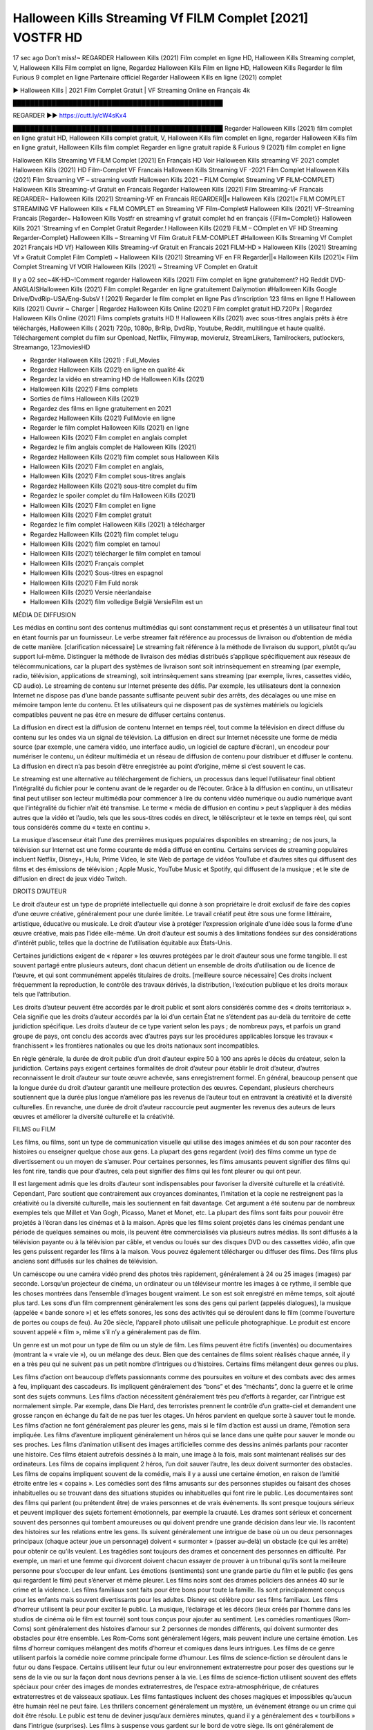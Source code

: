 Halloween Kills Streaming Vf FILM Complet [2021] VOSTFR HD
==============================================================================================
17 sec ago Don’t miss!~ REGARDER Halloween Kills (2021) Film complet en ligne HD, Halloween Kills Streaming complet, V, Halloween Kills Film complet en ligne, Regardez Halloween Kills Film en ligne HD, Halloween Kills Regarder le film Furious 9 complet en ligne Partenaire officiel Regarder Halloween Kills en ligne (2021) complet

► Halloween Kills | 2021 Film Complet Gratuit | VF Streaming Online en Français 4k

█████████████████████████████████████████████████

REGARDER ▶️▶️ https://cutt.ly/cW4sKx4

█████████████████████████████████████████████████
Regarder Halloween Kills (2021) film complet en ligne gratuit HD, Halloween Kills complet gratuit, V, Halloween Kills film complet en ligne, regarder Halloween Kills film en ligne gratuit, Halloween Kills film complet Regarder en ligne gratuit rapide & Furious 9 (2021) film complet en ligne

Halloween Kills Streaming Vf FILM Complet [2021] En Français HD
Voir Halloween Kills streaming VF 2021 complet
Halloween Kills (2021) HD Film-Complet VF Francais
Halloween Kills Streaming VF -2021 Film Complet
Halloween Kills (2021) Film Streaming VF – streaming vostfr
Halloween Kills 2021 – FILM Complet Streaming VF
FILM-COMPLET} Halloween Kills Streaming-vf Gratuit en Francais
Regarder Halloween Kills (2021) Film Streaming-vF Francais
REGARDER~ Halloween Kills (2021) Streaming-VF en Francais
REGARDER||« Halloween Kills [2021]« FILM COMPLET STREAMING VF
Halloween Kills « FILM COMPLET en Streaming VF
Film-Complet# Halloween Kills (2021) VF-Streaming Francais
[Regarder~ Halloween Kills Vostfr en streaming vf gratuit complet hd en français
{{Film=Complet}} Halloween Kills 2021 `Streaming vf en Complet Gratuit
Regarder.! Halloween Kills (2021) FILM – COmplet en VF HD Streaming
Regarder-Complet} Halloween Kills – Streaming Vf Film Gratuit
FILM-COMPLET #Halloween Kills Streaming Vf Complet 2021 Français HD
Vf} Halloween Kills Streaming-vf Gratuit en Francais 2021
FILM-HD » Halloween Kills (2021) Streaming Vf » Gratuit Complet
Film Complet) ~ Halloween Kills (2021) Streaming VF en FR
Regarder||« Halloween Kills [2021]« Film Complet Streaming Vf
VOIR Halloween Kills (2021) ~ Streaming VF Complet en Gratuit

Il y a 02 sec~4K-HD~!Comment regarder Halloween Kills (2021) Film complet en ligne gratuitement? HQ Reddit DVD-ANGLAISHalloween Kills (2021) Film complet Regarder en ligne gratuitement Dailymotion #Halloween Kills Google Drive/DvdRip-USA/Eng-SubsV ! (2021) Regarder le film complet en ligne Pas d’inscription 123 films en ligne !! Halloween Kills (2021) Ouvrir ~ Charger | Regardez Halloween Kills Online (2021) Film complet gratuit HD.720Px | Regardez Halloween Kills Online (2021) Films complets gratuits HD !! Halloween Kills (2021) avec sous-titres anglais prêts à être téléchargés, Halloween Kills ( 2021) 720p, 1080p, BrRip, DvdRip, Youtube, Reddit, multilingue et haute qualité. Téléchargement complet du film sur Openload, Netflix, Filmywap, movierulz, StreamLikers, Tamilrockers, putlockers, Streamango, 123moviesHD

* Regarder Halloween Kills (2021) : Full_Movies

* Regardez Halloween Kills (2021) en ligne en qualité 4k

* Regardez la vidéo en streaming HD de Halloween Kills (2021)

* Halloween Kills (2021) Films complets

* Sorties de films Halloween Kills (2021)

* Regardez des films en ligne gratuitement en 2021

* Regardez Halloween Kills (2021) FullMovie en ligne

* Regarder le film complet Halloween Kills (2021) en ligne

* Halloween Kills (2021) Film complet en anglais complet

* Regardez le film anglais complet de Halloween Kills (2021)

* Regardez Halloween Kills (2021) film complet sous Halloween Kills

* Halloween Kills (2021) Film complet en anglais,

* Halloween Kills (2021) Film complet sous-titres anglais

* Regardez Halloween Kills (2021) sous-titre complet du film

* Regardez le spoiler complet du film Halloween Kills (2021)

* Halloween Kills (2021) Film complet en ligne

* Halloween Kills (2021) Film complet gratuit

* Regardez le film complet Halloween Kills (2021) à télécharger

* Regardez Halloween Kills (2021) film complet telugu

* Halloween Kills (2021) film complet en tamoul

* Halloween Kills (2021) télécharger le film complet en tamoul

* Halloween Kills (2021) Français complet

* Halloween Kills (2021) Sous-titres en espagnol

* Halloween Kills (2021) Film Fuld norsk

* Halloween Kills (2021) Versie néerlandaise

* Halloween Kills (2021) film volledige België VersieFilm est un

MÉDIA DE DIFFUSION

Les médias en continu sont des contenus multimédias qui sont constamment reçus et présentés à un utilisateur final tout en étant fournis par un fournisseur. Le verbe streamer fait référence au processus de livraison ou d’obtention de média de cette manière. [clarification nécessaire] Le streaming fait référence à la méthode de livraison du support, plutôt qu’au support lui-même. Distinguer la méthode de livraison des médias distribués s’applique spécifiquement aux réseaux de télécommunications, car la plupart des systèmes de livraison sont soit intrinsèquement en streaming (par exemple, radio, télévision, applications de streaming), soit intrinsèquement sans streaming (par exemple, livres, cassettes vidéo, CD audio). Le streaming de contenu sur Internet présente des défis. Par exemple, les utilisateurs dont la connexion Internet ne dispose pas d’une bande passante suffisante peuvent subir des arrêts, des décalages ou une mise en mémoire tampon lente du contenu. Et les utilisateurs qui ne disposent pas de systèmes matériels ou logiciels compatibles peuvent ne pas être en mesure de diffuser certains contenus.

La diffusion en direct est la diffusion de contenu Internet en temps réel, tout comme la télévision en direct diffuse du contenu sur les ondes via un signal de télévision. La diffusion en direct sur Internet nécessite une forme de média source (par exemple, une caméra vidéo, une interface audio, un logiciel de capture d’écran), un encodeur pour numériser le contenu, un éditeur multimédia et un réseau de diffusion de contenu pour distribuer et diffuser le contenu. La diffusion en direct n’a pas besoin d’être enregistrée au point d’origine, même si c’est souvent le cas.

Le streaming est une alternative au téléchargement de fichiers, un processus dans lequel l’utilisateur final obtient l’intégralité du fichier pour le contenu avant de le regarder ou de l’écouter. Grâce à la diffusion en continu, un utilisateur final peut utiliser son lecteur multimédia pour commencer à lire du contenu vidéo numérique ou audio numérique avant que l’intégralité du fichier n’ait été transmise. Le terme « média de diffusion en continu » peut s’appliquer à des médias autres que la vidéo et l’audio, tels que les sous-titres codés en direct, le téléscripteur et le texte en temps réel, qui sont tous considérés comme du « texte en continu ».

La musique d’ascenseur était l’une des premières musiques populaires disponibles en streaming ; de nos jours, la télévision sur Internet est une forme courante de média diffusé en continu. Certains services de streaming populaires incluent Netflix, Disney+, Hulu, Prime Video, le site Web de partage de vidéos YouTube et d’autres sites qui diffusent des films et des émissions de télévision ; Apple Music, YouTube Music et Spotify, qui diffusent de la musique ; et le site de diffusion en direct de jeux vidéo Twitch.

DROITS D’AUTEUR

Le droit d’auteur est un type de propriété intellectuelle qui donne à son propriétaire le droit exclusif de faire des copies d’une œuvre créative, généralement pour une durée limitée. Le travail créatif peut être sous une forme littéraire, artistique, éducative ou musicale. Le droit d’auteur vise à protéger l’expression originale d’une idée sous la forme d’une œuvre créative, mais pas l’idée elle-même. Un droit d’auteur est soumis à des limitations fondées sur des considérations d’intérêt public, telles que la doctrine de l’utilisation équitable aux États-Unis.

Certaines juridictions exigent de « réparer » les œuvres protégées par le droit d’auteur sous une forme tangible. Il est souvent partagé entre plusieurs auteurs, dont chacun détient un ensemble de droits d’utilisation ou de licence de l’œuvre, et qui sont communément appelés titulaires de droits. [meilleure source nécessaire] Ces droits incluent fréquemment la reproduction, le contrôle des travaux dérivés, la distribution, l’exécution publique et les droits moraux tels que l’attribution.

Les droits d’auteur peuvent être accordés par le droit public et sont alors considérés comme des « droits territoriaux ». Cela signifie que les droits d’auteur accordés par la loi d’un certain État ne s’étendent pas au-delà du territoire de cette juridiction spécifique. Les droits d’auteur de ce type varient selon les pays ; de nombreux pays, et parfois un grand groupe de pays, ont conclu des accords avec d’autres pays sur les procédures applicables lorsque les travaux « franchissent » les frontières nationales ou que les droits nationaux sont incompatibles.

En règle générale, la durée de droit public d’un droit d’auteur expire 50 à 100 ans après le décès du créateur, selon la juridiction. Certains pays exigent certaines formalités de droit d’auteur pour établir le droit d’auteur, d’autres reconnaissent le droit d’auteur sur toute œuvre achevée, sans enregistrement formel. En général, beaucoup pensent que la longue durée du droit d’auteur garantit une meilleure protection des œuvres. Cependant, plusieurs chercheurs soutiennent que la durée plus longue n’améliore pas les revenus de l’auteur tout en entravant la créativité et la diversité culturelles. En revanche, une durée de droit d’auteur raccourcie peut augmenter les revenus des auteurs de leurs œuvres et améliorer la diversité culturelle et la créativité.

FILMS ou FILM

Les films, ou films, sont un type de communication visuelle qui utilise des images animées et du son pour raconter des histoires ou enseigner quelque chose aux gens. La plupart des gens regardent (voir) des films comme un type de divertissement ou un moyen de s’amuser. Pour certaines personnes, les films amusants peuvent signifier des films qui les font rire, tandis que pour d’autres, cela peut signifier des films qui les font pleurer ou qui ont peur.

Il est largement admis que les droits d’auteur sont indispensables pour favoriser la diversité culturelle et la créativité. Cependant, Parc soutient que contrairement aux croyances dominantes, l’imitation et la copie ne restreignent pas la créativité ou la diversité culturelle, mais les soutiennent en fait davantage. Cet argument a été soutenu par de nombreux exemples tels que Millet et Van Gogh, Picasso, Manet et Monet, etc. La plupart des films sont faits pour pouvoir être projetés à l’écran dans les cinémas et à la maison. Après que les films soient projetés dans les cinémas pendant une période de quelques semaines ou mois, ils peuvent être commercialisés via plusieurs autres médias. Ils sont diffusés à la télévision payante ou à la télévision par câble, et vendus ou loués sur des disques DVD ou des cassettes vidéo, afin que les gens puissent regarder les films à la maison. Vous pouvez également télécharger ou diffuser des films. Des films plus anciens sont diffusés sur les chaînes de télévision.

Un caméscope ou une caméra vidéo prend des photos très rapidement, généralement à 24 ou 25 images (images) par seconde. Lorsqu’un projecteur de cinéma, un ordinateur ou un téléviseur montre les images à ce rythme, il semble que les choses montrées dans l’ensemble d’images bougent vraiment. Le son est soit enregistré en même temps, soit ajouté plus tard. Les sons d’un film comprennent généralement les sons des gens qui parlent (appelés dialogues), la musique (appelée « bande sonore ») et les effets sonores, les sons des activités qui se déroulent dans le film (comme l’ouverture de portes ou coups de feu). Au 20e siècle, l’appareil photo utilisait une pellicule photographique. Le produit est encore souvent appelé « film », même s’il n’y a généralement pas de film.

Un genre est un mot pour un type de film ou un style de film. Les films peuvent être fictifs (inventés) ou documentaires (montrant la « vraie vie »), ou un mélange des deux. Bien que des centaines de films soient réalisés chaque année, il y en a très peu qui ne suivent pas un petit nombre d’intrigues ou d’histoires. Certains films mélangent deux genres ou plus.

Les films d’action ont beaucoup d’effets passionnants comme des poursuites en voiture et des combats avec des armes à feu, impliquant des cascadeurs. Ils impliquent généralement des “bons” et des “méchants”, donc la guerre et le crime sont des sujets communs. Les films d’action nécessitent généralement très peu d’efforts à regarder, car l’intrigue est normalement simple. Par exemple, dans Die Hard, des terroristes prennent le contrôle d’un gratte-ciel et demandent une grosse rançon en échange du fait de ne pas tuer les otages. Un héros parvient en quelque sorte à sauver tout le monde. Les films d’action ne font généralement pas pleurer les gens, mais si le film d’action est aussi un drame, l’émotion sera impliquée. Les films d’aventure impliquent généralement un héros qui se lance dans une quête pour sauver le monde ou ses proches. Les films d’animation utilisent des images artificielles comme des dessins animés parlants pour raconter une histoire. Ces films étaient autrefois dessinés à la main, une image à la fois, mais sont maintenant réalisés sur des ordinateurs. Les films de copains impliquent 2 héros, l’un doit sauver l’autre, les deux doivent surmonter des obstacles. Les films de copains impliquent souvent de la comédie, mais il y a aussi une certaine émotion, en raison de l’amitié étroite entre les « copains ». Les comédies sont des films amusants sur des personnes stupides ou faisant des choses inhabituelles ou se trouvant dans des situations stupides ou inhabituelles qui font rire le public. Les documentaires sont des films qui parlent (ou prétendent être) de vraies personnes et de vrais événements. Ils sont presque toujours sérieux et peuvent impliquer des sujets fortement émotionnels, par exemple la cruauté. Les drames sont sérieux et concernent souvent des personnes qui tombent amoureuses ou qui doivent prendre une grande décision dans leur vie. Ils racontent des histoires sur les relations entre les gens. Ils suivent généralement une intrigue de base où un ou deux personnages principaux (chaque acteur joue un personnage) doivent « surmonter » (passer au-delà) un obstacle (ce qui les arrête) pour obtenir ce qu’ils veulent. Les tragédies sont toujours des drames et concernent des personnes en difficulté. Par exemple, un mari et une femme qui divorcent doivent chacun essayer de prouver à un tribunal qu’ils sont la meilleure personne pour s’occuper de leur enfant. Les émotions (sentiments) sont une grande partie du film et le public (les gens qui regardent le film) peut s’énerver et même pleurer. Les films noirs sont des drames policiers des années 40 sur le crime et la violence. Les films familiaux sont faits pour être bons pour toute la famille. Ils sont principalement conçus pour les enfants mais souvent divertissants pour les adultes. Disney est célèbre pour ses films familiaux. Les films d’horreur utilisent la peur pour exciter le public. La musique, l’éclairage et les décors (lieux créés par l’homme dans les studios de cinéma où le film est tourné) sont tous conçus pour ajouter au sentiment. Les comédies romantiques (Rom-Coms) sont généralement des histoires d’amour sur 2 personnes de mondes différents, qui doivent surmonter des obstacles pour être ensemble. Les Rom-Coms sont généralement légers, mais peuvent inclure une certaine émotion. Les films d’horreur comiques mélangent des motifs d’horreur et comiques dans leurs intrigues. Les films de ce genre utilisent parfois la comédie noire comme principale forme d’humour. Les films de science-fiction se déroulent dans le futur ou dans l’espace. Certains utilisent leur futur ou leur environnement extraterrestre pour poser des questions sur le sens de la vie ou sur la façon dont nous devrions penser à la vie. Les films de science-fiction utilisent souvent des effets spéciaux pour créer des images de mondes extraterrestres, de l’espace extra-atmosphérique, de créatures extraterrestres et de vaisseaux spatiaux. Les films fantastiques incluent des choses magiques et impossibles qu’aucun être humain réel ne peut faire. Les thrillers concernent généralement un mystère, un événement étrange ou un crime qui doit être résolu. Le public est tenu de deviner jusqu’aux dernières minutes, quand il y a généralement des « tourbillons » dans l’intrigue (surprises). Les films à suspense vous gardent sur le bord de votre siège. Ils ont généralement de multiples rebondissements qui confondent l’observateur. Les films occidentaux racontent des histoires de cow-boys dans l’ouest des États-Unis dans les années 1870 et 1880. Ce sont généralement des films d’action, mais avec des costumes historiques. Certains impliquent des Amérindiens. Tous les films qui se déroulent dans l’Ouest américain n’y sont pas tournés. Par exemple, les films occidentaux réalisés en Italie s’appellent des westerns spaghetti. Certains films peuvent également utiliser des intrigues occidentales même s’ils se déroulent dans d’autres lieux.

Halloween Kills FILM

Les premières émissions de télévision étaient des émissions expérimentales et sporadiques visibles uniquement à une très courte distance de la tour de diffusion à partir des années 1930. Des événements télévisés tels que les Jeux olympiques d’été de 1936 en Allemagne, le couronnement du roi George VI au Royaume-Uni en 19340 et la célèbre introduction de David Sarnoff à l’Exposition universelle de New York de 1939 aux États-Unis ont stimulé une croissance dans le milieu, mais la Seconde Guerre mondiale a mis un arrêt du développement jusqu’après la guerre. Le World MOVIE de 19440 a inspiré de nombreux Américains à acheter leur premier téléviseur, puis en 1948, la populaire émission de radio Texaco Star Theatre a fait le pas et est devenue la première émission de variétés télévisée hebdomadaire, valu à l’animateur Milton Berle le nom de « Mr Television » et démontrant le média était une forme de divertissement stable et moderne qui pouvait attirer les annonceurs. La première émission télévisée nationale en direct aux États-Unis a eu lieu le 4 septembre 1951 lorsque le discours du président Harry Truman à la Conférence du traité de paix japonais à San Francisco a été transmis par le câble transcontinental d’AT&T et le système de relais radio micro-ondes pour diffuser des stations sur les marchés locaux. La première diffusion nationale en couleur (le Tournament of Roses Parade de 1954) aux États-Unis a eu lieu le 1er janvier 1954. Au cours des dix années suivantes, la plupart des émissions du réseau et presque toutes les émissions locales ont continué à être en noir et blanc. Une transition de couleur a été annoncée pour l’automne 1965, au cours de laquelle plus de la moitié de toute la programmation du réseau aux heures de grande écoute serait diffusée en couleur. La première saison aux heures de grande écoute tout en couleurs est arrivée un an plus tard. En 19402, le dernier refuge parmi les émissions de jour du réseau a été converti en couleur, ce qui a donné lieu à la première saison de réseau entièrement en couleurs.

Formats et genres

Voir aussi : Liste des genres § Formats et genres cinématographiques et télévisuels Les émissions de télévision sont plus variées que la plupart des autres formes de médias en raison de la grande variété de formats et de genres qui peuvent être présentés. Une émission peut être fictive (comme dans les comédies et les drames) ou non fictive (comme dans les documentaires, les actualités et la télé-réalité). Il peut être d’actualité (comme dans le cas d’un journal télévisé local et de certains films destinés à la télévision), ou historique (comme dans le cas de nombreux documentaires et films de fiction). Ils pourraient être principalement instructifs ou éducatifs, ou divertissants comme c’est le cas dans les comédies de situation et les jeux télévisés. [citation nécessaire] Un programme dramatique comporte généralement un ensemble d’acteurs jouant des personnages dans un cadre historique ou contemporain. Le programme suit leur vie et leurs aventures. Avant les années 1980, les émissions (à l’exception des feuilletons de type feuilleton) restaient généralement statiques sans arcs narratifs, et les personnages principaux et les prémisses changeaient peu. [citation nécessaire] Si des changements se produisaient dans la vie des personnages pendant l’épisode, c’était généralement annulé à la fin. Pour cette raison, les épisodes pouvaient être diffusés dans n’importe quel ordre. [citation nécessaire] Depuis les années 1980, de nombreux FILM présentent un changement progressif dans l’intrigue, les personnages ou les deux. Par exemple, Hill Street Blues et St. Elsewhere ont été deux des premiers films dramatiques télévisés américains aux heures de grande écoute à avoir ce type de structure dramatique,[4] [meilleure source nécessaire] tandis que le dernier MOVIE Babylon 5 illustre davantage cette structure en ce sens qu’il avait une histoire prédéterminée en cours d’exécution au cours de ses cinq saisons prévues. [citation nécessaire] Dans “DC1&”, il a été rapporté que la télévision devenait une composante plus importante des revenus des grandes entreprises médiatiques que le film.[5] Certains ont également noté l’amélioration de la qualité de certaines émissions de télévision. Dans “DC1&”, le réalisateur oscarisé Steven Soderbergh, commentant l’ambiguïté et la complexité du personnage et de la narration, a déclaré : “Je pense que ces qualités sont maintenant vues à la télévision et que les gens qui veulent voir des histoires de ce genre des qualités regardent la télévision.

Merci pour tous et bon visionnage

Trouvez tous les films que vous pouvez diffuser en ligne, y compris ceux qui ont été projetés cette semaine. Si vous vous demandez ce que vous pouvez regarder sur ce site Web, sachez qu’il couvre des genres tels que le crime, la science, la fiction, l’action, la romance, le thriller, la comédie, le drame et le film d’animation. Merci beaucoup. Nous disons à tous ceux qui sont heureux de nous recevoir comme nouvelles ou informations sur le programme des films de cette année et sur la façon dont vous regardez vos films préférés. J’espère que nous pourrons devenir le meilleur partenaire pour vous dans la recherche de recommandations pour vos films préférés. C’est tout de nous, salutations! Merci d’avoir regardé la vidéo aujourd’hui. J’espère que vous apprécierez les vidéos que je partage. Donnez un coup de pouce, aimez ou partagez si vous appréciez ce que nous avons partagé afin que nous soyons plus excités. Saupoudrez un sourire joyeux pour que le monde revienne dans une variété de couleurs. Merci de votre visite, j’espère que vous apprécierez ce film Passez une bonne journée et bon visionnage
